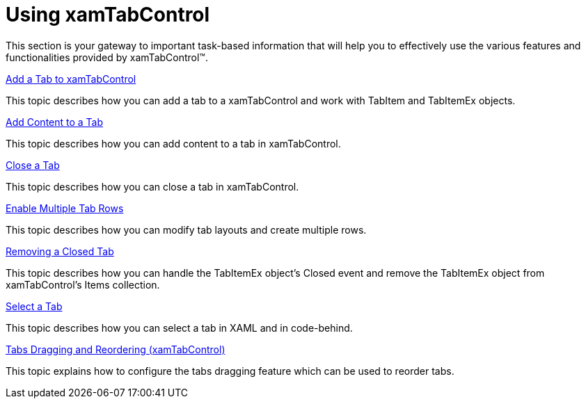 ﻿////

|metadata|
{
    "name": "xamtabcontrol-using-xamtabcontrol",
    "controlName": ["xamTabControl"],
    "tags": [],
    "guid": "{FD95B990-FFA6-477D-8525-916C99A69624}",  
    "buildFlags": [],
    "createdOn": "2012-01-30T19:39:54.4722475Z"
}
|metadata|
////

= Using xamTabControl

This section is your gateway to important task-based information that will help you to effectively use the various features and functionalities provided by xamTabControl™.

link:xamtabcontrol-add-a-tab-to-xamtabcontrol.html[Add a Tab to xamTabControl]

This topic describes how you can add a tab to a xamTabControl and work with TabItem and TabItemEx objects.

link:xamtabcontrol-add-content-to-a-tab.html[Add Content to a Tab]

This topic describes how you can add content to a tab in xamTabControl.

link:xamtabcontrol-close-a-tab.html[Close a Tab]

This topic describes how you can close a tab in xamTabControl.

link:xamtabcontrol-enable-multiple-tab-rows.html[Enable Multiple Tab Rows]

This topic describes how you can modify tab layouts and create multiple rows.

link:xamtabcontrol-removing-a-closed-tab.html[Removing a Closed Tab]

This topic describes how you can handle the TabItemEx object's Closed event and remove the TabItemEx object from xamTabControl's Items collection.

link:xamtabcontrol-select-a-tab.html[Select a Tab]

This topic describes how you can select a tab in XAML and in code-behind.

link:xamtabcontrol-tabs-dragging-and-reordering.html[Tabs Dragging and Reordering (xamTabControl)]

This topic explains how to configure the tabs dragging feature which can be used to reorder tabs.